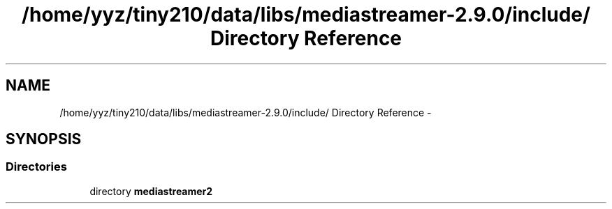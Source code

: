 .TH "/home/yyz/tiny210/data/libs/mediastreamer-2.9.0/include/ Directory Reference" 3 "18 Mar 2014" "Version 2.9.0" "mediastreamer2" \" -*- nroff -*-
.ad l
.nh
.SH NAME
/home/yyz/tiny210/data/libs/mediastreamer-2.9.0/include/ Directory Reference \- 
.SH SYNOPSIS
.br
.PP
.SS "Directories"

.in +1c
.ti -1c
.RI "directory \fBmediastreamer2\fP"
.br
.in -1c
